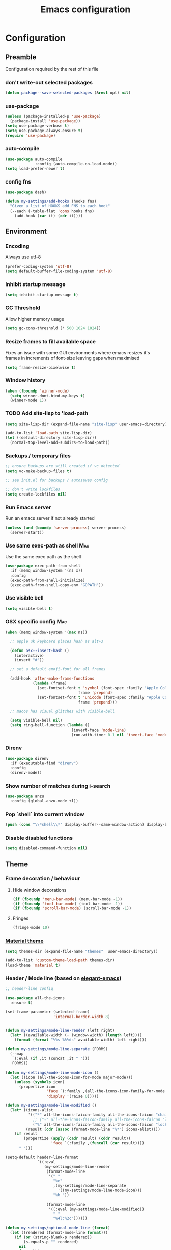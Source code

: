 #+TITLE: Emacs configuration
#+PROPERTY: header-args               :results silent
#+PROPERTY: header-args:emacs-lisp    :tangle yes

* Configuration
** Preamble
   Configuration required by the rest of this file

*** don't write-out selected packages
    #+BEGIN_SRC emacs-lisp
      (defun package--save-selected-packages (&rest opt) nil)
    #+END_SRC

*** use-package
    #+BEGIN_SRC emacs-lisp
  (unless (package-installed-p 'use-package)
    (package-install 'use-package))
  (setq use-package-verbose t)
  (setq use-package-always-ensure t)
  (require 'use-package)
    #+END_SRC

*** auto-compile
    #+BEGIN_SRC emacs-lisp
  (use-package auto-compile
               :config (auto-compile-on-load-mode))
  (setq load-prefer-newer t)
    #+END_SRC

*** config fns
    #+BEGIN_SRC emacs-lisp
      (use-package dash)

      (defun my-settings/add-hooks (hooks fns)
        "Given a list of HOOKS add FNS to each hook"
        (--each (-table-flat 'cons hooks fns)
          (add-hook (car it) (cdr it))))    
    #+END_SRC

** Environment
*** Encoding
    Always use utf-8
    #+BEGIN_SRC emacs-lisp
      (prefer-coding-system 'utf-8)
      (setq default-buffer-file-coding-system 'utf-8)
    #+end_src
    
*** Inhibit startup message
    #+BEGIN_SRC emacs-lisp
      (setq inhibit-startup-message t)
    #+END_SRC
    
*** GC Threshold
    Allow higher memory usage
    #+BEGIN_SRC emacs-lisp
      (setq gc-cons-threshold (* 500 1024 1024))
    #+END_SRC

*** Resize frames to fill available space
    Fixes an issue with some GUI environments where emacs resizes
    it's frames in increments of font-size leaving gaps when
    maximised
    #+BEGIN_SRC emacs-lisp
     (setq frame-resize-pixelwise t)
    #+END_SRC

*** Window history
    #+BEGIN_SRC emacs-lisp
      (when (fboundp 'winner-mode)
        (setq winner-dont-bind-my-keys t)
        (winner-mode 1))
    #+END_SRC

*** TODO Add site-lisp to 'load-path
    #+BEGIN_SRC emacs-lisp
      (setq site-lisp-dir (expand-file-name "site-lisp" user-emacs-directory))

      (add-to-list 'load-path site-lisp-dir)
      (let ((default-directory site-lisp-dir))
        (normal-top-level-add-subdirs-to-load-path))
    #+END_SRC

*** Backups / temporary files
    #+BEGIN_SRC emacs-lisp
      ;; ensure backups are still created if vc detected
      (setq vc-make-backup-files t)

      ;; see init.el for backups / autosaves config

      ;; don't write lockfiles
      (setq create-lockfiles nil)
    #+END_SRC

*** Run Emacs server
    Run an emacs server if not already started
    #+BEGIN_SRC emacs-lisp
      (unless (and (boundp 'server-process) server-process)
        (server-start))
    #+END_SRC

*** Use same exec-path as shell                                         :Mac:
    Use the same exec path as the shell
    #+BEGIN_SRC emacs-lisp
      (use-package exec-path-from-shell
        :if (memq window-system '(ns x))
        :config
        (exec-path-from-shell-initialize)
        (exec-path-from-shell-copy-env "GOPATH"))
    #+END_SRC

*** Use visible bell
    #+BEGIN_SRC emacs-lisp
     (setq visible-bell t)
    #+END_SRC

*** OSX specific config                                                 :Mac:
    #+BEGIN_SRC emacs-lisp
      (when (memq window-system '(max ns))

        ;; apple uk keyboard places hash as alt+3

        (defun osx--insert-hash ()
          (interactive)
          (insert "#"))

        ;; set a default emoji-font for all frames

        (add-hook 'after-make-frame-functions
                  (lambda (frame)
                    (set-fontset-font t 'symbol (font-spec :family "Apple Color Emoji")
                                      frame 'prepend)
                    (set-fontset-font t 'unicode (font-spec :family "Apple Color Emoji")
                                      frame 'prepend)))

        ;; macos has visual glitches with visible-bell

        (setq visible-bell nil)
        (setq ring-bell-function (lambda ()
                                   (invert-face 'mode-line)
                                   (run-with-timer 0.1 nil 'invert-face 'mode-line))))
    #+END_SRC

*** Direnv
     #+BEGIN_SRC emacs-lisp
       (use-package direnv
         :if (executable-find "direnv")
         :config
         (direnv-mode))
    #+END_SRC

*** Show number of matches during i-search
    #+BEGIN_SRC emacs-lisp
      (use-package anzu
        :config (global-anzu-mode +1))
    #+END_SRC

*** Pop `shell` into current window
    #+BEGIN_SRC emacs-lisp
      (push (cons "\\*shell\\*" display-buffer--same-window-action) display-buffer-alist)
    #+END_SRC

*** Disable disabled functions
    #+BEGIN_SRC emacs-lisp
      (setq disabled-command-function nil)
    #+END_SRC

** Theme
*** Frame decoration / behaviour

**** Hide window decorations
     #+BEGIN_SRC emacs-lisp
      (if (fboundp 'menu-bar-mode) (menu-bar-mode -1))
      (if (fboundp 'tool-bar-mode) (tool-bar-mode -1))
      (if (fboundp 'scroll-bar-mode) (scroll-bar-mode -1))
     #+END_SRC

**** Fringes
     #+BEGIN_SRC emacs-lisp
    (fringe-mode 10)
     #+END_SRC

*** [[https://github.com/cpaulik/emacs-material-theme][Material theme]]
    #+BEGIN_SRC emacs-lisp
      (setq themes-dir (expand-file-name "themes"  user-emacs-directory))

      (add-to-list 'custom-theme-load-path themes-dir)
      (load-theme 'material t)
    #+END_SRC

*** Header / Mode line (based on [[https://github.com/rougier/elegant-emacs][elegant-emacs]])
    #+BEGIN_SRC emacs-lisp
      ;; header-line config

      (use-package all-the-icons
        :ensure t)

      (set-frame-parameter (selected-frame)
                           'internal-border-width 8)


      (defun my-settings/mode-line-render (left right)
        (let* ((available-width (- (window-width) (length left))))
          (format (format "%%s %%%ds" available-width) left right)))

      (defun my-settings/mode-line-separate (FORMS)
        (--map
         `(:eval (if ,it (concat ,it " ")))
         FORMS))

      (defun my-settings/mode-line-mode-icon ()
        (let ((icon (all-the-icons-icon-for-mode major-mode)))
          (unless (symbolp icon)
            (propertize icon
                        'face `(:family ,(all-the-icons-icon-family-for-mode major-mode) :inherit)
                        'display '(raise 0)))))

      (defun my-settings/mode-line-modified ()
        (let* ((icons-alist
                '(("*" all-the-icons-faicon-family all-the-icons-faicon "chain-broken" :height 1.2 :v-adjust -0.0)
                  ;; ("-" all-the-icons-faicon-family all-the-icons-faicon "link" :height 1.2 :v-adjust -0.0)
                  ("%" all-the-icons-faicon-family all-the-icons-faicon "lock" :height 1.2 :v-adjust -0.0)))
               (result (cdr (assoc (format-mode-line "%*") icons-alist))))
          (if result
              (propertize (apply (cadr result) (cddr result))
                          'face `(:family ,(funcall (car result))))
            " ")))

      (setq-default header-line-format
                    `((:eval
                       (my-settings/mode-line-render
                        (format-mode-line
                         '(" "
                           "%e"
                           ,(my-settings/mode-line-separate
                             '((my-settings/mode-line-mode-icon)))
                           "%b "))

                        (format-mode-line
                         '((:eval (my-settings/mode-line-modified))
                           " "
                           "%4l:%2c"))))))

      (defun my-settings/optional-mode-line (format)
        (let ((rendered (format-mode-line format)))
          (if (or (string-blank-p rendered))
              (s-equals-p "" rendered)
            nil
            format)))

      (setq-default mode-line-format nil)

      (setq x-underline-at-descent-line t)

      (set-face-attribute 'header-line nil
                          :underline t
                          :overline nil
                          :weight 'regular
                          :foreground 'unspecified
                          :box `(:line-width 4 :color ,(frame-parameter nil 'background-color))
                          :inherit 'mode-line)

      (set-face-attribute 'mode-line nil
                          :background (frame-parameter nil 'background-color)
                          :overline t)

      (set-face-attribute 'mode-line-inactive nil
                          :background (face-attribute 'mode-line :background))
    #+END_SRC

*** Mac options                                                         :Mac:
    #+BEGIN_SRC emacs-lisp
      (when (eq system-type 'darwin)
	(add-to-list 'default-frame-alist '(ns-transparent-titlebar . t))
	(setq ns-use-proxy-icon nil)
	(setq frame-title-format nil)
        (set-frame-name nil)
	(set-frame-font "Hack 12" nil t))
    #+END_SRC

** Emacs tools / utilities
*** Elisp Libraries
**** dash
     Composable list api, already loaded in order to execute this file

**** request
     Handy http lib
     #+BEGIN_SRC emacs-lisp
(use-package request)
     #+END_SRC

**** TODO Hydra
     Modal-style fn / key-bind maps
     #+BEGIN_SRC emacs-lisp
   (use-package  hydra)
     #+END_SRC

*** Auto-completion
    Use company for global auto-completion.
    #+BEGIN_SRC emacs-lisp
      (use-package company
	:demand
	:config (progn
		  (setq company-dabbrev-downcase nil)
		  (global-company-mode)))
    #+END_SRC

*** Editing
**** tabs
     #+BEGIN_SRC emacs-lisp
  (setq-default indent-tabs-mode nil)
     #+END_SRC

**** .editorconfig
     #+BEGIN_SRC emacs-lisp
       (use-package editorconfig
         :ensure t
         :config (editorconfig-mode 1)
         :demand)
     #+END_SRC
**** highlight matching delimiters
     Highlight matching delimiters =(=, =[=, ={= etc. by colour and show the
     current matching delimiter explicitly.
     #+BEGIN_SRC emacs-lisp
       (use-package rainbow-delimiters)
       (show-paren-mode)
     #+END_SRC

**** expand region
     (Modally) Expand region selection by semantic boundaries
     #+BEGIN_SRC emacs-lisp
  (use-package expand-region
    :bind (("C-=" . er/expand-region)))
     #+END_SRC
     
**** show possible keys
     After a prefix is pressed show what possible further key
     combinations are available
     #+BEGIN_SRC emacs-lisp
       (use-package which-key)
     #+END_SRC

**** use prelude move to beginning of line
     Copied from [[https://github.com/bbatsov/prelude][Emacs Prelude]], toggles between moving to line
     beginning and first non-whitespace character
     #+BEGIN_SRC emacs-lisp
(require 'prelude-move-beginning-of-line)
(global-set-key [remap move-beginning-of-line]
                'prelude-move-beginning-of-line)     
     #+END_SRC

**** move lines
     Transpose the current line or region up or down
     #+BEGIN_SRC emacs-lisp
(require 'move-lines)
(move-lines-binding)
     #+END_SRC

**** window selection
    #+BEGIN_SRC emacs-lisp
      (use-package windmove-hydra
        :after hydra
        :load-path "site-lisp")
    #+END_SRC

*** Dired
**** Dired+    
     Extension fns for dired
     #+BEGIN_SRC emacs-lisp
    (require 'dired+)
     #+END_SRC

**** Omit files
     Omit '=.=', '=..=', auto-save, lock and temporary files when hiding in dired
     #+BEGIN_SRC emacs-lisp
       (setq dired-omit-files "^\\.?#\\|^\\.$\\|^\\.\\.$\\|^#.*#$")
     #+END_SRC

**** Prevent clash with C-o
     #+BEGIN_SRC emacs-lisp
       (define-key dired-mode-map "\C-o" nil)
     #+END_SRC

*** Buffer naming
    Change the default behaviour of appending '<2>' etc. to duplicate
    buffer names to instead derive a new name by expanding the file path
    #+BEGIN_SRC emacs-lisp
  (require 'uniquify)
  (setq uniquify-buffer-name-style 'forward)
    #+END_SRC

*** Helm
    A generic fuzzy-matching interface to lots of sources. Can select
    from buffers, fns, tags, regexp matches etc. etc.
    #+BEGIN_SRC emacs-lisp
      (use-package helm
        :bind (("M-x"     . helm-M-x)
               ("C-x C-f" . helm-find-files)
               ("C-x C-p" . helm-browse-project)
               ("C-x b"   . helm-buffers-list)
               ("C-x C-b" . helm-buffers-list))
        :config (progn
                  (helm-mode t))
        :demand)

      ;; Extend helm project search to understand git
      (use-package helm-ls-git
        :after helm)

      ;; Silver searcher search
      (use-package helm-ag
        :bind (("C-S-s" . helm-ag-project-root)))
    #+END_SRC

*** Ediff
    Use single-frame setup and restore previous window configuration on quit
     #+BEGIN_SRC emacs-lisp
       (setq ediff-window-setup-function 'ediff-setup-windows-plain)

       (defvar my-ediff-last-windows nil)

       (defun my-store-pre-ediff-winconfig ()
         (setq my-ediff-last-windows (current-window-configuration)))

       (defun my-restore-pre-ediff-winconfig ()
         (set-window-configuration my-ediff-last-windows))

       (add-hook 'ediff-before-setup-hook #'my-store-pre-ediff-winconfig)
       (add-hook 'ediff-quit-hook #'my-restore-pre-ediff-winconfig)
     #+END_SRC

*** Eww
**** Title advice
     Use url as buffer name if page doesn't provide a title
     #+BEGIN_SRC emacs-lisp
       (defadvice eww-render (after set-eww-buffer-name activate)
         (rename-buffer (concat "*eww-" (or eww-current-title
                                            (if (string-match "://" eww-current-url)
                                                (substring eww-current-url (match-beginning 0))
                                              eww-current-url))
                                "*") t))
     #+END_SRC

*** Treemacs
     #+BEGIN_SRC emacs-lisp :exports nil
       (use-package treemacs
         :config
         (treemacs-resize-icons 44))

       (use-package treemacs-magit
         :after treemacs magit)
     #+END_SRC

** Org
*** Global key bindings
    #+BEGIN_SRC emacs-lisp
     (global-set-key "\C-cl" 'org-store-link)
     (global-set-key "\C-ca" 'org-agenda)
     (global-set-key "\C-cb" 'org-switchb)
     (global-set-key "\C-cc" 'org-capture)
    #+END_SRC

*** Settings
    #+BEGIN_SRC emacs-lisp
      (defun my-settings/org-file (name)
        "Resolve the location of org file NAME"
        (let ((org-dir (expand-file-name "~/org")))
          (expand-file-name name org-dir)))

      (add-to-list 'auto-mode-alist '("\\.org$" . org-mode))

      (let ((todo  (my-settings/org-file "todo.org"))
            (done   (my-settings/org-file "done.org")))
        (setq org-agenda-files (list todo))
        (setq org-default-notes-file nil)
        (setq org-completion-use-ido nil)
        (setq org-log-done nil)
        (setq org-outline-path-complete-in-steps nil)
        (setq org-refile-targets `((,done  :maxlevel . 1)))
        (setq org-refile-use-outline-path t)
        (setq org-outline-path-complete-in-steps nil)
        ;; (setq org-capture-templates (list
        ;;                              `("i" "Idea for later review" entry (file ,inbox) "* %?")
        ;;                              `("a" "A new action" entry (file+headline ,active "Actions") "* %? %^g")
        ;;                              `("p" "A new project" entry (file+headline ,active "Projects") "* %?")))
        (setq org-export-with-toc nil)
        (setq org-export-backends '(ascii html icalendar latex md odt))

        ;; export github-flavoured markdown
        (use-package ox-gfm
          :config (add-to-list 'org-export-backends 'gfm)))
    #+END_SRC

*** Dired links
    Create org links to dired directories
    #+BEGIN_SRC emacs-lisp
    (require 'org-dired-link)
    #+END_SRC

*** Babel
#+BEGIN_SRC emacs-lisp :tangle yes
  (org-babel-do-load-languages
   'org-babel-load-languages
   '((dot . t)
     (emacs-lisp . t)
     (shell . t)))

  (setq org-confirm-babel-evaluate (lambda (lang body)
                                     (cond ((string= lang "dot") nil)
                                           ((string= lang "verb") nil)
                                           (t t))))

  (add-hook 'org-babel-after-execute-hook (lambda ()
                                            (when org-inline-image-overlays
                                              (org-redisplay-inline-images))))

#+END_SRC

** Verb
    #+BEGIN_SRC emacs-lisp
      (use-package verb
        :after org
        :config
        (define-key org-mode-map (kbd "C-c C-r") verb-command-map)
        (setq verb-auto-kill-response-buffers t)
        (append org-babel-load-languages
                '((verb . t))))

    #+END_SRC

** Magit
   Effective UI for git commit and history manipulation.
   #+BEGIN_SRC emacs-lisp
     (use-package git-commit)
     (use-package orgit)
     (use-package magit
       :commands magit-status
       :config (add-to-list 'same-window-regexps "magit: .*"))
   #+END_SRC

** Languages / Smaller Tools
*** Generic
**** Eglot mode
     #+BEGIN_SRC emacs-lisp
       (use-package project :ensure t)
       (use-package flycheck :pin melpa)
       (use-package eglot :pin melpa)
     #+END_SRC

*** Lisp

**** Paredit
     Semantic lisp editing and manipulation
     #+BEGIN_SRC emacs-lisp
     (use-package paredit)
     #+END_SRC

**** Common lisp mode hooks
     #+BEGIN_SRC emacs-lisp
       (defun my-settings/add-lisp-hooks (hooks)
         "Add common lisp mode fns to HOOKS"
         (my-settings/add-hooks hooks
                                '(paredit-mode
                                  rainbow-delimiters-mode
                                  eldoc-mode)))
     #+END_SRC     

**** Emacs lisp
     #+BEGIN_SRC emacs-lisp
       (my-settings/add-lisp-hooks
        '(emacs-lisp-mode-hook))
     #+END_SRC

**** Clojure

***** clojure-mode
      #+BEGIN_SRC emacs-lisp
        (use-package clojure-mode
          :mode (("\\(?:build\\|profile\\)\\.boot\\'" . clojure-mode)
                 ("\\.cljs\\'" . clojurescript-mode)
                 ("\\.cljx\\'" . clojurex-mode)
                 ("\\.cljc\\'" . clojurec-mode)
                 ("\\.\\(clj\\|dtm\\|edn\\)\\'" . clojure-mode))
          :config (my-settings/add-lisp-hooks
                   '(clojure-mode-hook
                     clojurescript-mode-hook)))
      #+END_SRC

***** cider
      Emacs ide for clojure development, see it's [[https://github.com/clojure-emacs/cider][github page]] for more
      info
      #+BEGIN_SRC emacs-lisp
        (use-package cider
          :after clojure-mode
          :config (progn
                    (setq nrepl-hide-special-buffers t)
                    (setq cider-repl-pop-to-buffer-on-connect nil)
                    (setq cider-show-error-buffer nil)
                    (setq cider-repl-use-pretty-printing t)

                    (my-settings/add-lisp-hooks
                     '(cider-mode-hook
                       cider-repl-mode-hook))))

      #+END_SRC

*** Go
   Requires some additional tools:
 - golang.org/x/tools/cmd/goimports
 - github.com/rogpeppe/godef
 - github.com/stamblerre/gocode
 - golang.org/x/tools/cmd/guru

    #+BEGIN_SRC emacs-lisp
      (use-package go-mode
        :mode "\\.go\\'"
        :hook ((go-mode . flycheck-mode)
               (go-mode . eglot-ensure))
        :config
        (defun my-go-mode-before-save-hook ()
          (when (eq major-mode 'go-mode)
            (eglot-format)
            ;(lsp-organize-imports) note - no equiv for eglot?
            ))

        (add-hook 'before-save-hook #'my-go-mode-before-save-hook))
    #+END_SRC

*** Ruby
    #+BEGIN_SRC emacs-lisp
      (use-package ruby-mode
        :mode "\\(?:\\.rb\\|ru\\|rake\\|thor\\|jbuilder\\|gemspec\\|podspec\\|/\\(?:Gem\\|Rake\\|Cap\\|Thor\\|Vagrant\\|Guard\\|Pod\\)file\\)\\'"
        :hook (ruby-mode . flycheck-mode)
        :config
        (setq ruby-insert-encoding-magic-comment nil)
        (defun custom-bundle-exec-flycheck-command-wrapper-function (command)
          (let ((executable (car command))
                (args (cdr command)))
            (if (string-match-p "rubocop$" executable)
                (append '("bundle" "exec" "rubocop") args)
              command)))
        (setq flycheck-command-wrapper-function 'custom-bundle-exec-flycheck-command-wrapper-function))

      (use-package robe
        :after (ruby-mode inf-ruby)
        :hook (ruby-mode . robe-mode))
    #+END_SRC

*** Data formats / Markup Languages
**** markdown
     #+BEGIN_SRC emacs-lisp
       (use-package markdown-mode
         :mode (("\\.md\\'" . markdown-mode)
                ("\\.text\\'" . markdown-mode)
                ("\\.markdown\\'" . markdown-mode)))
     #+END_SRC

**** yaml
     #+BEGIN_SRC emacs-lisp
       (use-package yaml-mode
         :mode "\\.e?ya?ml$")
     #+END_SRC

**** xml
     #+BEGIN_SRC emacs-lisp
       (add-to-list 'auto-mode-alist '("\\.xml\\'"  . nxml-mode))
       (add-to-list 'auto-mode-alist '("\\.xslt\\'" . nxml-mode))

       (add-to-list 'hs-special-modes-alist
                    '(nxml-mode
                      "<!--\\|<[^/>]*[^/]>"
                      "-->\\|</[^/>]*[^/]>"

                      "<!--"
                      sgml-skip-tag-forward
                      nil))
       (add-hook 'nxml-mode-hook 'hs-minor-mode)
       (eval-after-load 'nxml-mode
         '(define-key nxml-mode-map (kbd "C-c h") 'hs-toggle-hiding))
     #+END_SRC
     
**** json
     #+BEGIN_SRC emacs-lisp
       (use-package json-mode
         :mode (("\\.jsonld$" . json-mode)
                ("\\.json$" . json-mode)))

       (use-package jq-mode)
     #+END_SRC

*** js
     #+BEGIN_SRC emacs-lisp
       (use-package typescript-mode
         :mode "\\.ts$"
         :hook ((typescript-mode . flycheck-mode)
                (typescript-mode . eglot-ensure)))

       (use-package grunt
         :init (setq grunt-base-command "./node_modules/.bin/grunt")
         :commands (grunt-exec))

       (setq js-indent-level 2)
     #+END_SRC
     
*** java
    #+BEGIN_SRC emacs-lisp
      (use-package log4j-mode
        :mode "\\.log\\'")
      (add-hook 'java-mode 'eglot-ensure)
    #+END_SRC

*** CSharp
    Configured to use [[https://github.com/OmniSharp/omnisharp-roslyn][Omnisharp server]] for providing ide features

    [[https://github.com/OmniSharp/omnisharp-emacs][omnisharp-emacs]] plugs into flycheck, eldoc and company and
    provides access to refactoring fns.

    Also using my own [[*Hydra][Hydra]] as a menu for the non-automatic features.
    #+BEGIN_SRC emacs-lisp
      (use-package flycheck :pin melpa)

      (use-package csharp-mode
        :mode "\\.cs$"
        :functions hydra-csharp-menu/body
        :bind (:map csharp-mode-map
                    ("C-c C-c" . hydra-csharp-menu/body))
        :config (progn
                  (add-to-list 'load-path (expand-file-name "vendored/omnisharp-emacs" site-lisp-dir))
                  (require 'omnisharp)

                  (defhydra hydra-csharp-menu (:color blue)
                    "CSharp Editing Action:\n"
                    ("r" omnisharp-rename-interactively "rename")
                    ("R" omnisharp-run-code-action-refactoring "refactor")
                    ("f" omnisharp-helm-find-symbols "find symbol")
                    ("u" omnisharp-helm-find-usages "find usages")
                    ("F" omnisharp-fix-usings "fix usings"))

                  (eval-after-load 'company
                    '(add-to-list 'company-backends 'company-omnisharp))

                  (my-settings/add-hooks
                   '(csharp-mode-hook)
                   '(omnisharp-mode
                     flycheck-mode
                     eldoc-mode
                     rainbow-delimiters-mode))))
    #+END_SRC

*** Rust
    #+BEGIN_SRC emacs-lisp
      (use-package cargo :pin melpa)
      (use-package rust-mode :pin melpa
        :after (cargo)
        :hook (eglot-ensure)
        :config (setq rust-format-on-save t))
    #+END_SRC

*** Docker
    #+BEGIN_SRC emacs-lisp
      (use-package dockerfile-mode
        :mode "Dockerfile\\'")

      (use-package docker-compose-mode
        :mode "docker-compose[^/]*\\.yml\\'")
    #+END_SRC

*** Terraform
    #+BEGIN_SRC emacs-lisp
          (use-package terraform-mode
            :mode "\\.tf$")

          (use-package company-terraform
            :config (progn
                      (company-terraform-init)))
    #+END_SRC

** Epilogue
   Actions which need to be taken after other config

*** Desktop
    Remember what I've been doing between sessions
    #+BEGIN_SRC emacs-lisp
      (desktop-save-mode)
      (desktop-read)
    #+END_SRC

